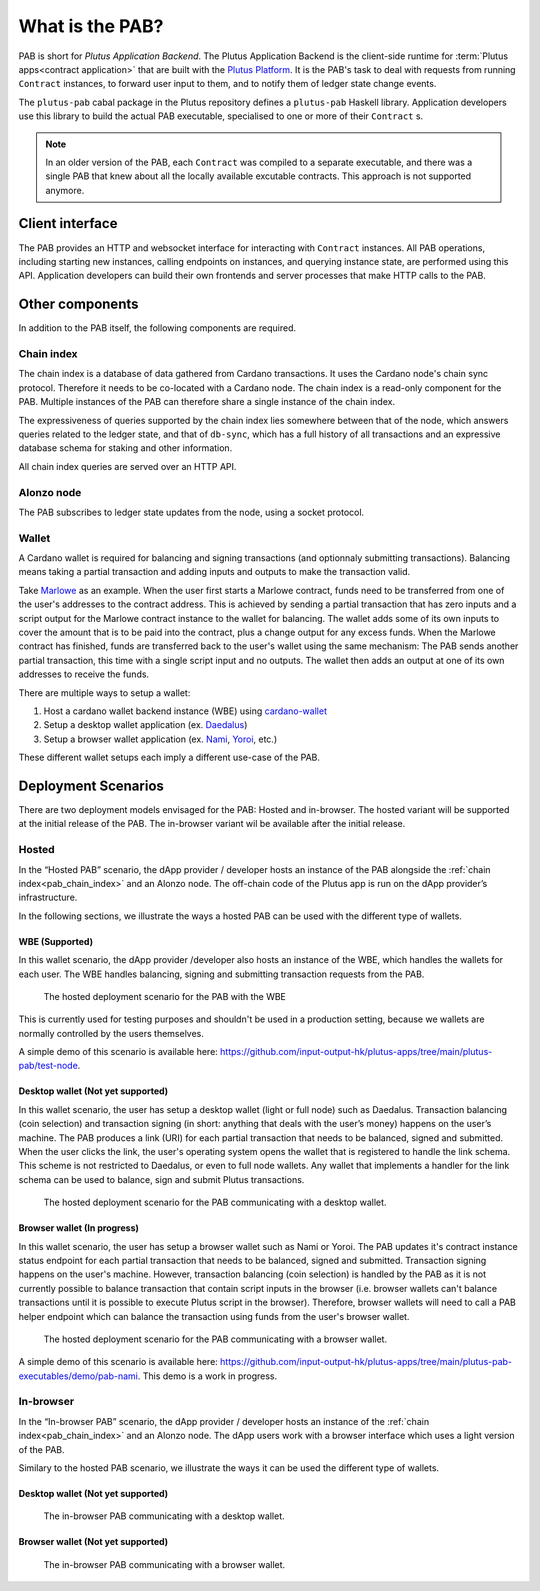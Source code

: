 .. _what_is_the_pab:

What is the PAB?
================

PAB is short for *Plutus Application Backend*.
The Plutus Application Backend is the client-side runtime for :term:`Plutus apps<contract application>` that are built with the `Plutus Platform <https://plutus.readthedocs.io/en/latest/explanations/platform.html>`_.
It is the PAB's task to deal with requests from running ``Contract`` instances, to forward user input to them, and to notify them of ledger state change events.

.. TODO: Ref. to `Contract` type

The ``plutus-pab`` cabal package in the Plutus repository defines a ``plutus-pab`` Haskell library.
Application developers use this library to build the actual PAB executable, specialised to one or more of their ``Contract`` s.

.. note::
    In an older version of the PAB, each ``Contract`` was compiled to a separate executable, and there was a single PAB that knew about all the locally available excutable contracts.
    This approach is not supported anymore.


Client interface
----------------

The PAB provides an HTTP and websocket interface for interacting with ``Contract`` instances.
All PAB operations, including starting new instances, calling endpoints on instances, and querying instance state, are performed using this API.
Application developers can build their own frontends and server processes that make HTTP calls to the PAB.

Other components
----------------

In addition to the PAB itself, the following components are required.

.. _pab_chain_index:

Chain index
~~~~~~~~~~~

The chain index is a database of data gathered from Cardano transactions.
It uses the Cardano node's chain sync protocol.
Therefore it needs to be co-located with a Cardano node.
The chain index is a read-only component for the PAB.
Multiple instances of the PAB can therefore share a single instance of the chain index.

The expressiveness of queries supported by the chain index lies somewhere between that of the node, which answers queries related to the ledger state, and that of ``db-sync``, which has a full history of all transactions and an expressive database schema for staking and other information.

All chain index queries are served over an HTTP API.

Alonzo node
~~~~~~~~~~~

The PAB subscribes to ledger state updates from the node, using a socket protocol.

Wallet
~~~~~~

A Cardano wallet is required for balancing and signing transactions (and optionnaly submitting transactions).
Balancing means taking a partial transaction and adding inputs and outputs to make the transaction valid.

Take `Marlowe <https://play.marlowe-finance.io/doc/marlowe/tutorials/introducing-marlowe.html>`_ as an example.
When the user first starts a Marlowe contract, funds need to be transferred from one of the user's addresses to the contract address.
This is achieved by sending a partial transaction that has zero inputs and a script output for the Marlowe contract instance to the wallet for balancing.
The wallet adds some of its own inputs to cover the amount that is to be paid into the contract, plus a change output for any excess funds.
When the Marlowe contract has finished, funds are transferred back to the user's wallet using the same mechanism:
The PAB sends another partial transaction, this time with a single script input and no outputs.
The wallet then adds an output at one of its own addresses to receive the funds.

There are multiple ways to setup a wallet:

1. Host a cardano wallet backend instance (WBE) using `cardano-wallet <https://github.com/input-output-hk/cardano-wallet>`_
2. Setup a desktop wallet application (ex. `Daedalus <https://daedaluswallet.io/>`_)
3. Setup a browser wallet application (ex. `Nami <https://namiwallet.io>`_, `Yoroi <https://yoroi-wallet.com>`_, etc.)

These different wallet setups each imply a different use-case of the PAB.

Deployment Scenarios
--------------------

There are two deployment models envisaged for the PAB: Hosted and in-browser.
The hosted variant will be supported at the initial release of the PAB.
The in-browser variant wil be available after the initial release.

Hosted
~~~~~~

In the “Hosted PAB” scenario, the dApp provider / developer hosts an instance of the PAB alongside the :ref:`chain index<pab_chain_index>` and an Alonzo node.
The off-chain code of the Plutus app is run on the dApp provider’s infrastructure.

In the following sections, we illustrate the ways a hosted PAB can be used with the different type of wallets.

WBE (Supported)
^^^^^^^^^^^^^^^

In this wallet scenario, the dApp provider /developer also hosts an instance of the WBE, which handles the wallets for each user.
The WBE handles balancing, signing and submitting transaction requests from the PAB.

.. figure:: ./hosted-pab-wbe.png

    The hosted deployment scenario for the PAB with the WBE

This is currently used for testing purposes and shouldn't be used in a production setting, because we wallets are normally controlled by the users themselves.

A simple demo of this scenario is available here: `<https://github.com/input-output-hk/plutus-apps/tree/main/plutus-pab/test-node>`_.

Desktop wallet (Not yet supported)
^^^^^^^^^^^^^^^^^^^^^^^^^^^^^^^^^^

In this wallet scenario, the user has setup a desktop wallet (light or full node) such as Daedalus.
Transaction balancing (coin selection) and transaction signing (in short: anything that deals with the user’s money) happens on the user’s machine.
The PAB produces a link (URI) for each partial transaction that needs to be balanced, signed and submitted.
When the user clicks the link, the user's operating system opens the wallet that is registered to handle the link schema.
This scheme is not restricted to Daedalus, or even to full node wallets.
Any wallet that implements a handler for the link schema can be used to balance, sign and submit Plutus transactions.

.. figure:: ./hosted-pab-cardano-wallet.png

    The hosted deployment scenario for the PAB communicating with a desktop wallet.

Browser wallet (In progress)
^^^^^^^^^^^^^^^^^^^^^^^^^^^^

In this wallet scenario, the user has setup a browser wallet such as Nami or Yoroi.
The PAB updates it's contract instance status endpoint for each partial transaction that needs to be balanced, signed and submitted.
Transaction signing happens on the user's machine.
However, transaction balancing (coin selection) is handled by the PAB as it is not currently possible to balance transaction that contain script inputs in the browser (i.e. browser wallets can't balance transactions until it is possible to execute Plutus script in the browser).
Therefore, browser wallets will need to call a PAB helper endpoint which can balance the transaction using funds from the user's browser wallet.

.. figure:: ./hosted-pab-browser-wallet.png

    The hosted deployment scenario for the PAB communicating with a browser wallet.

A simple demo of this scenario is available here: `<https://github.com/input-output-hk/plutus-apps/tree/main/plutus-pab-executables/demo/pab-nami>`_.
This demo is a work in progress.

In-browser
~~~~~~~~~~

In the “In-browser PAB” scenario, the dApp provider / developer hosts an instance of the :ref:`chain index<pab_chain_index>` and an Alonzo node.
The dApp users work with a browser interface which uses a light version of the PAB.

Similary to the hosted PAB scenario, we illustrate the ways it can be used the different type of wallets.

Desktop wallet (Not yet supported)
^^^^^^^^^^^^^^^^^^^^^^^^^^^^^^^^^^

.. figure:: ./in-browser-pab-cardano-wallet.png

    The in-browser PAB communicating with a desktop wallet.

Browser wallet (Not yet supported)
^^^^^^^^^^^^^^^^^^^^^^^^^^^^^^^^^^

.. figure:: ./in-browser-pab-browser-wallet.png

    The in-browser PAB communicating with a browser wallet.
